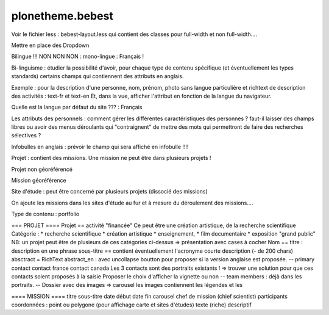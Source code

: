 ====================
plonetheme.bebest
====================

Voir le fichier less  : bebest-layout.less qui contient
des classes pour full-width et non full-width....

Mettre en place des Dropdown

Bilingue !!! NON NON NON : mono-lingue : Français !

Bi-linguisme : étudier la possibilité d'avoir, pour chaque type de contenu
spécifique (et éventuellement les types standards) certains champs qui
contiennent des attributs en anglais.

Exemple : pour la description d'une personne, nom, prénom, photo sans langue particulière
et richtext de description des activités : text-fr et text-en
Et, dans la vue, afficher l'attribut en fonction de la langue du navigateur.


Quelle est la langue par défaut du site ??? : Français 

Les attributs des personnels : comment gérer les différentes caractéristiques des personnes ?
faut-il laisser des champs libres ou avoir des menus déroulants qui "contraignent" de mettre des
mots qui permettront de faire des recherches sélectives ?

Infobulles en anglais : prévoir le champ qui sera affiché en infobulle !!!!

Projet : contient des missions. Une mission ne peut être dans plusieurs projets !

Projet non géoréférencé

Mission géoréférence

Site d'étude : peut être concerné par plusieurs projets (dissocié des missions)

On ajoute les missions dans les sites d'étude au fur et à mesure du déroulement des missions....

Type de contenu : portfolio

=== PROJET ====
Projet == activité "financée"
Ce peut être une création artistique, de la recherche scientifique
Catégorie : 
* recherche scientifique
* création artistique
* enseignement,
* film documentaire
* exposition "grand public"
NB: un projet peut être de plusieurs de ces catégories ci-dessus => présentation avec cases à cocher
Nom == titre : description en une phrase
sous-titre == contient éventuellement l'acronyme
courte description (- de 200 chars)
absctract = RichText
abstract_en : avec uncollapse
boutton pour proposer si la version anglaise est proposée.
--
primary contact
contact france
contact canada
Les 3 contacts sont des portraits existants ! => trouver une solution pour que ces contacts
soient proposés à la saisie
Proposer le choix d'afficher la vignette ou non
--
team members : déjà dans les portraits.
--
Dossier avec des images => carousel
les images contiennent les légendes et les 


==== MISSION ====
titre
sous-titre
date début
date fin
carousel
chef de mission (chief scientist)
participants
coordonnées : point ou polygone (pour affichage carte et sites d'études)
texte (riche) descriptif








 